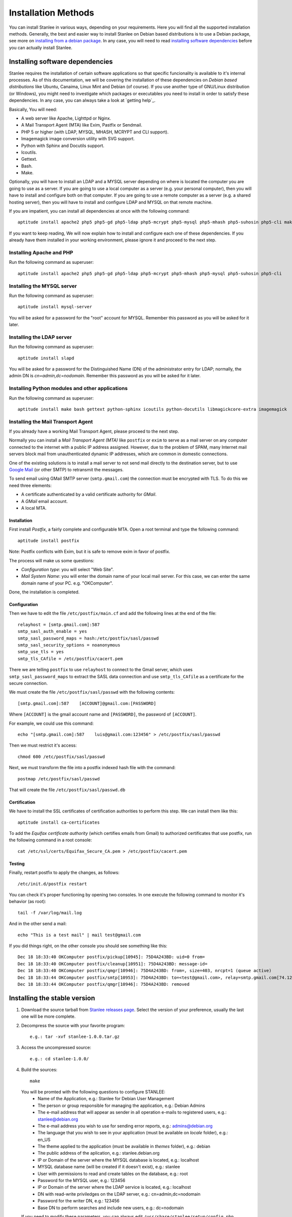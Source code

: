 
.. _installation methods:

Installation Methods
====================

You can install Stanlee in various ways, depending on your requirements. Here you will find all the supported installation methods. Generally, the best and easier way to install Stanlee on Debian based distributions is to use a Debian package, see more on `installing from a debian package`_. In any case, you will need to read `installing software dependencies`_ before you can actually install Stanlee.

.. _installing software dependencies:

Installing software dependencies
--------------------------------

Stanlee requires the installation of certain software applications so that specific funcionality is available to it's internal processes. As of this documentation, we will be covering the installation of these dependencies on *Debian based distributions* like Ubuntu, Canaima, Linux Mint and Debian (of course). If you use another type of GNU/Linux distribution (or Windows), you might need to investigate which packages or executables you need to install in order to satisfy these dependencies. In any case, you can always take a look at `getting help`_.

Basically, You will need:

+ A web server like Apache, Lighttpd or Nginx.
+ A Mail Transport Agent (MTA) like Exim, Pastfix or Sendmail.
+ PHP 5 or higher (with LDAP, MYSQL, MHASH, MCRYPT and CLI support).
+ Imagemagick image conversion utility with SVG support.
+ Python with Sphinx and Docutils support.
+ Icoutils.
+ Gettext.
+ Bash.
+ Make.

Optionally, you will have to install an LDAP and a MYSQL server depending on where is located the computer you are going to use as a server. If you are going to use a local computer as a server (e.g. your personal computer), then you will have to install and configure both on that computer. If you are going to use a remote computer as a server (e.g. a shared hosting server), then you will have to install and configure LDAP and MYSQL on that remote machine.

If you are impatient, you can install all dependencies at once with the following command::

	aptitude install apache2 php5 php5-gd php5-ldap php5-mcrypt php5-mysql php5-mhash php5-suhosin php5-cli make bash gettext python-sphinx icoutils python-docutils libmagickcore-extra imagemagick apache2 mysql-server slapd postfix

If you want to keep reading, We will now explain how to install and configure each one of these dependencies. If you already have them installed in your working environment, please ignore it and proceed to the next step.

.. _installing apache and php:

Installing Apache and PHP
+++++++++++++++++++++++++

Run the following command as superuser::

	aptitude install apache2 php5 php5-gd php5-ldap php5-mcrypt php5-mhash php5-mysql php5-suhosin php5-cli

.. _installing the mysql server:

Installing the MYSQL server
+++++++++++++++++++++++++++

Run the following command as superuser::

	aptitude install mysql-server

You will be asked for a password for the "root" account for MYSQL. Remember this password as you will be asked for it later.

.. _installing the ldap server:

Installing the LDAP server
+++++++++++++++++++++++++++

Run the following command as superuser::

	aptitude install slapd

You will be asked for a password for the Distinguished Name (DN) of the administrator entry for LDAP; normally, the admin DN is *cn=admin,dc=nodomain*. Remember this password as you will be asked for it later.

.. _installing python modules and other applications:

Installing Python modules and other applications
++++++++++++++++++++++++++++++++++++++++++++++++

Run the following command as superuser::

	aptitude install make bash gettext python-sphinx icoutils python-docutils libmagickcore-extra imagemagick

.. _installing the mta:

Installing the Mail Transport Agent
+++++++++++++++++++++++++++++++++++

.. _Google Mail: http://gmail.com

If you already have a working Mail Transport Agent, please proceed to the next step.

Normally you can install a *Mail Transport Agent (MTA)* like ``postfix`` or ``exim`` to serve as a mail server on any computer connected to the internet with a public IP address assigned. However, due to the problem of SPAM, many Internet mail servers block mail from unauthenticated dynamic IP addresses, which are common in domestic connections.

One of the existing solutions is to install a mail server to not send mail directly to the destination server, but to use `Google Mail`_ (or other SMTP) to retransmit the messages.

To send email using GMail SMTP server (``smtp.gmail.com``) the connection must be encrypted with TLS. To do this we need three elements:

+ A certificate authenticated by a valid certificate authority for *GMail*.
+ A *GMail* email account.
+ A local MTA.

Installation
~~~~~~~~~~~~

First install *Postfix*, a fairly complete and configurable MTA. Open a root terminal and type the following command::

	aptitude install postfix

Note: Postfix conflicts with Exim, but it is safe to remove exim in favor of postfix.

The process will make us some questions:

+ *Configuration type*: you will select "Web Site".
+ *Mail System Name*: you will enter the domain name of your local mail server. For this case, we can enter the same domain name of your PC. e.g. "OKComputer". 

Done, the installation is completed.

Configuration
~~~~~~~~~~~~~

Then we have to edit the file ``/etc/postfix/main.cf`` and add the following lines at the end of the file::

	relayhost = [smtp.gmail.com]:587
	smtp_sasl_auth_enable = yes
	smtp_sasl_password_maps = hash:/etc/postfix/sasl/passwd
	smtp_sasl_security_options = noanonymous
	smtp_use_tls = yes
	smtp_tls_CAfile = /etc/postfix/cacert.pem 

There we are telling ``postfix`` to use ``relayhost`` to connect to the Gmail server, which uses ``smtp_sasl_password_maps`` to extract the SASL data connection and use ``smtp_tls_CAfile`` as a certificate for the secure connection.

We must create the file ``/etc/postfix/sasl/passwd`` with the following contents::

	[smtp.gmail.com]:587    [ACCOUNT]@gmail.com:[PASSWORD]

Where ``[ACCOUNT]`` is the gmail account name and ``[PASSWORD]``, the password of ``[ACCOUNT]``.

For example, we could use this command::

	echo "[smtp.gmail.com]:587    luis@gmail.com:123456" > /etc/postfix/sasl/passwd 

Then we must restrict it's access::

	chmod 600 /etc/postfix/sasl/passwd 

Next, we must transform the file into a postfix indexed hash file with the command::

	postmap /etc/postfix/sasl/passwd

That will create the file ``/etc/postfix/sasl/passwd.db``

Certification
~~~~~~~~~~~~~

We have to install the SSL certificates of certification authorities to perform this step. We can install them like this::

	aptitude install ca-certificates

To add the *Equifax certificate authority* (which certifies emails from Gmail) to authorized certificates that use postfix, run the following command in a root console::

	cat /etc/ssl/certs/Equifax_Secure_CA.pem > /etc/postfix/cacert.pem 

Testing
~~~~~~~

Finally, restart postfix to apply the changes, as follows::

	/etc/init.d/postfix restart

You can check it's proper functioning by opening two consoles. In one execute the following command to monitor it's behavior (as root)::

	tail -f /var/log/mail.log 

And in the other send a mail::

	echo "This is a test mail" | mail test@gmail.com 

If you did things right, on the other console you should see something like this::

	Dec 18 18:33:40 OKComputer postfix/pickup[10945]: 75D4A243BD: uid=0 from=
	Dec 18 18:33:40 OKComputer postfix/cleanup[10951]: 75D4A243BD: message-id=
	Dec 18 18:33:40 OKComputer postfix/qmgr[10946]: 75D4A243BD: from=, size=403, nrcpt=1 (queue active)
	Dec 18 18:33:44 OKComputer postfix/smtp[10953]: 75D4A243BD: to=<test@gmail.com>, relay=smtp.gmail.com[74.125.93.109]:587, delay=3.7, delays=0.15/0.14/1.8/1.6, dsn=2.0.0, status=sent (250 2.0.0 OK 1324249500 eb5sm36008464qab.10)
	Dec 18 18:33:44 OKComputer postfix/qmgr[10946]: 75D4A243BD: removed

.. _installing the stable version:

Installing the stable version
-----------------------------

.. _Stanlee releases page: https://github.com/LuisAlejandro/stanlee/releases

#. Download the source tarball from `Stanlee releases page`_. Select the version of your preference, usually the last one will be more complete.

#. Decompress the source with your favorite program::

	e.g.: tar -xvf stanlee-1.0.0.tar.gz

#. Access the uncompressed source::

	e.g.: cd stanlee-1.0.0/

#. Build the sources::

	make


  You will be promted with the following questions to configure STANLEE:
    + Name of the Application, e.g.: Stanlee for Debian User Management
    + The person or group responsible for managing the application, e.g.: Debian Admins
    + The e-mail address that will appear as sender in all operation e-mails to registered users, e.g.: stanlee@debian.org
    + The e-mail address you wish to use for sending error reports, e.g.: admins@debian.org
    + The language that you wish to see in your application (must be available on *locale* folder), e.g.: en_US
    + The theme applied to the application (must be available in *themes* folder), e.g.: debian
    + The public address of the aplication, e.g.: stanlee.debian.org
    + IP or Domain of the server where the MYSQL database is located, e.g.: localhost
    + MYSQL database name (will be created if it doesn't exist), e.g.: stanlee
    + User with permissions to read and create tables on the database, e.g.: root
    + Password for the MYSQL user, e.g.: 123456
    + IP or Domain of the server where the LDAP service is located, e.g.: localhost
    + DN with read-write priviledges on the LDAP server, e.g.: cn=admin,dc=nodomain
    + Password for the writer DN, e.g.: 123456
    + Base DN to perform searches and include new users, e.g.: dc=nodomain

  If you need to modify these parameters, you can always edit ``/usr/share/stanlee/setup/config.php`` after installation.

#. Obtain superuser priviledges, and install stanlee::

	sudo make install

.. _installing from a debian package:

Installing the stable version using a debian package
----------------------------------------------------

Stanlee is distributed in various Debian derivatives. Grab the latest debian package from the `Stanlee download page`_ and install it with the following command::

	dpkg -i [PATH/TO/FILE]

.. _downloading the development version:

Download the development version
--------------------------------

If you want to download the development version of Stanlee, which has the lastest changes and new features, you can follow the procedure described below. You should install this version if you are planning to contribute in Stanlee development or try some hard-on new features. You should also know that a development version is likely to be unstable or even broken, as it is being developed actively.

That being said:

#. Start cloning the development branch from Stanlee (you will need to install the ``git-core`` package first)::

	git clone --branch development https://github.com/LuisAlejandro/stanlee.git

#. Access the folder that has just been created::

	cd stanlee

#. Prepare and update the sources::

	make prepare

That's it. You have the latest code from Stanlee. If you want to install it, you can follow the same procedure described at `installing the stable version`_.